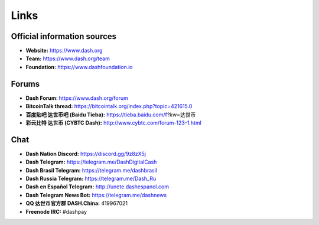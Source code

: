 .. _links:

==================
Links
==================

Official information sources
----------------------------

- **Website:** https://www.dash.org
- **Team:** https://www.dash.org/team
- **Foundation:** https://www.dashfoundation.io

Forums
------

- **Dash Forum**: https://www.dash.org/forum
- **BitcoinTalk thread:** https://bitcointalk.org/index.php?topic=421615.0
- **百度贴吧 达世币吧 (Baidu Tieba):** https://tieba.baidu.com/f?kw=达世币
- **彩云比特 达世币 (CYBTC Dash):** http://www.cybtc.com/forum-123-1.html


Chat
----

- **Dash Nation Discord:** https://discord.gg/9z8zX5j
- **Dash Telegram:** https://telegram.me/DashDigitalCash
- **Dash Brasil Telegram:** https://telegram.me/dashbrasil
- **Dash Russia Telegram:** https://telegram.me/Dash_Ru
- **Dash en Español Telegram:** http://unete.dashespanol.com
- **Dash Telegram News Bot:** https://telegram.me/dashnews
- **QQ 达世币官方群 DASH.China:** 419967021
- **Freenode IRC:** #dashpay

